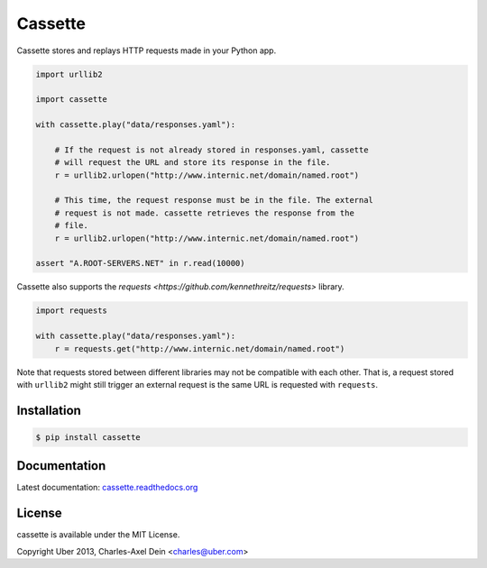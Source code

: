 Cassette
========

Cassette stores and replays HTTP requests made in your Python app.

.. code:: python

    import urllib2

    import cassette

    with cassette.play("data/responses.yaml"):

        # If the request is not already stored in responses.yaml, cassette
        # will request the URL and store its response in the file.
        r = urllib2.urlopen("http://www.internic.net/domain/named.root")

        # This time, the request response must be in the file. The external
        # request is not made. cassette retrieves the response from the
        # file.
        r = urllib2.urlopen("http://www.internic.net/domain/named.root")

    assert "A.ROOT-SERVERS.NET" in r.read(10000)

Cassette also supports the `requests <https://github.com/kennethreitz/requests>`
library.

.. code:: python

    import requests

    with cassette.play("data/responses.yaml"):
        r = requests.get("http://www.internic.net/domain/named.root")

Note that requests stored between different libraries may not be compatible with
each other. That is, a request stored with ``urllib2`` might still trigger an external
request is the same URL is requested with ``requests``.



Installation
------------

.. code-block:: sh

    $ pip install cassette

Documentation
-------------

Latest documentation: `cassette.readthedocs.org <http://cassette.readthedocs.org/>`_


License
-------

cassette is available under the MIT License.

Copyright Uber 2013, Charles-Axel Dein <charles@uber.com>
